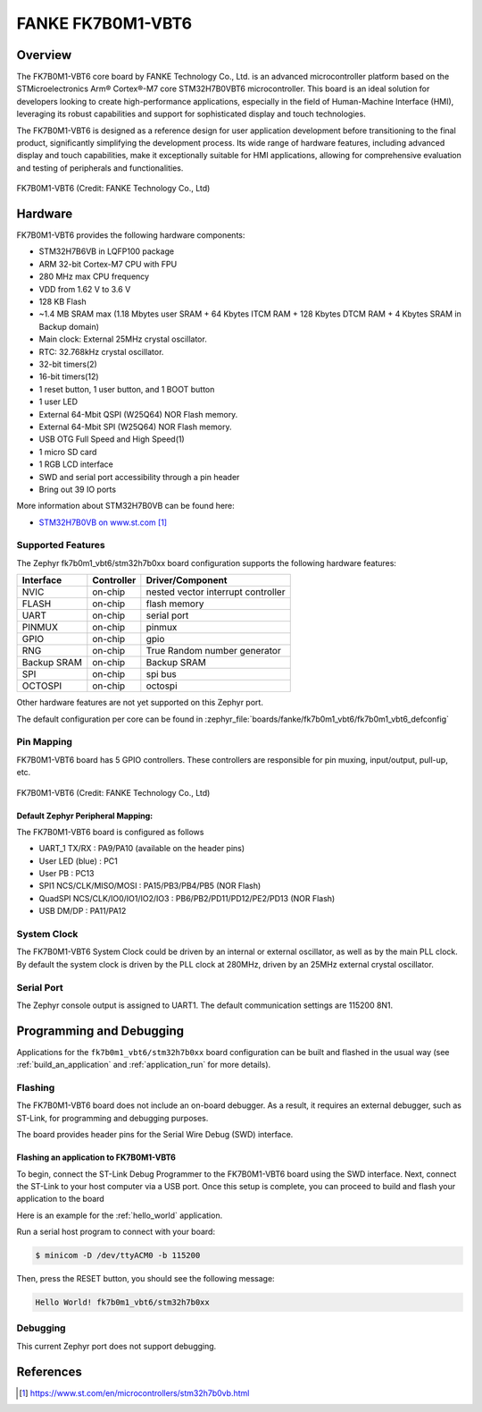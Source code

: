 .. _fk7b0m1_vbt6:

FANKE FK7B0M1-VBT6
##################

Overview
********

The FK7B0M1-VBT6 core board by FANKE Technology Co., Ltd. is an advanced microcontroller
platform based on the STMicroelectronics Arm® Cortex®-M7 core STM32H7B0VBT6 microcontroller.
This board is an ideal solution for developers looking to create high-performance
applications, especially in the field of Human-Machine Interface (HMI), leveraging its
robust capabilities and support for sophisticated display and touch technologies.

The FK7B0M1-VBT6 is designed as a reference design for user application development before
transitioning to the final product, significantly simplifying the development process.
Its wide range of hardware features, including advanced display and touch capabilities,
make it exceptionally suitable for HMI applications, allowing for comprehensive evaluation
and testing of peripherals and functionalities.

.. figure:: img/fk7b0m1_vbt6.webp
     :width: 600px
     :align: center
     :alt: FK7B0M1-VBT6

     FK7B0M1-VBT6 (Credit: FANKE Technology Co., Ltd)

Hardware
********

FK7B0M1-VBT6 provides the following hardware components:

- STM32H7B6VB in LQFP100 package
- ARM 32-bit Cortex-M7 CPU with FPU
- 280 MHz max CPU frequency
- VDD from 1.62 V to 3.6 V
- 128 KB Flash
- ~1.4 MB SRAM max (1.18 Mbytes user SRAM + 64 Kbytes ITCM RAM + 128 Kbytes DTCM RAM + 4 Kbytes SRAM in Backup domain)
- Main clock: External 25MHz crystal oscillator.
- RTC: 32.768kHz crystal oscillator.
- 32-bit timers(2)
- 16-bit timers(12)
- 1 reset button, 1 user button, and 1 BOOT button
- 1 user LED
- External 64-Mbit QSPI (W25Q64) NOR Flash memory.
- External 64-Mbit SPI (W25Q64) NOR Flash memory.
- USB OTG Full Speed and High Speed(1)
- 1 micro SD card
- 1 RGB LCD interface
- SWD and serial port accessibility through a pin header
- Bring out 39 IO ports

More information about STM32H7B0VB can be found here:

- `STM32H7B0VB on www.st.com`_

Supported Features
==================

The Zephyr fk7b0m1_vbt6/stm32h7b0xx board configuration supports the following hardware
features:

+-------------+------------+-------------------------------------+
| Interface   | Controller | Driver/Component                    |
+=============+============+=====================================+
| NVIC        | on-chip    | nested vector interrupt controller  |
+-------------+------------+-------------------------------------+
| FLASH       | on-chip    | flash memory                        |
+-------------+------------+-------------------------------------+
| UART        | on-chip    | serial port                         |
+-------------+------------+-------------------------------------+
| PINMUX      | on-chip    | pinmux                              |
+-------------+------------+-------------------------------------+
| GPIO        | on-chip    | gpio                                |
+-------------+------------+-------------------------------------+
| RNG         | on-chip    | True Random number generator        |
+-------------+------------+-------------------------------------+
| Backup SRAM | on-chip    | Backup SRAM                         |
+-------------+------------+-------------------------------------+
| SPI         | on-chip    | spi bus                             |
+-------------+------------+-------------------------------------+
| OCTOSPI     | on-chip    | octospi                             |
+-------------+------------+-------------------------------------+

Other hardware features are not yet supported on this Zephyr port.

The default configuration per core can be found in
:zephyr_file:`boards/fanke/fk7b0m1_vbt6/fk7b0m1_vbt6_defconfig`

Pin Mapping
===========

FK7B0M1-VBT6 board has 5 GPIO controllers. These controllers are responsible for pin muxing,
input/output, pull-up, etc.

.. figure:: img/fk7b0m1_vbt6_pins.webp
     :width: 600px
     :align: center
     :alt: FK7B0M1-VBT6

     FK7B0M1-VBT6 (Credit: FANKE Technology Co., Ltd)

Default Zephyr Peripheral Mapping:
----------------------------------

The FK7B0M1-VBT6 board is configured as follows

- UART_1 TX/RX : PA9/PA10 (available on the header pins)
- User LED (blue) : PC1
- User PB : PC13
- SPI1 NCS/CLK/MISO/MOSI : PA15/PB3/PB4/PB5 (NOR Flash)
- QuadSPI NCS/CLK/IO0/IO1/IO2/IO3 : PB6/PB2/PD11/PD12/PE2/PD13 (NOR Flash)
- USB DM/DP : PA11/PA12

System Clock
============

The FK7B0M1-VBT6 System Clock could be driven by an internal or external oscillator,
as well as by the main PLL clock. By default the system clock is driven by the PLL clock at 280MHz,
driven by an 25MHz external crystal oscillator.

Serial Port
===========

The Zephyr console output is assigned to UART1. The default communication settings are 115200 8N1.

Programming and Debugging
*************************

Applications for the ``fk7b0m1_vbt6/stm32h7b0xx`` board configuration can be built and flashed in the usual
way (see :ref:`build_an_application` and :ref:`application_run` for more details).

Flashing
========

The FK7B0M1-VBT6 board does not include an on-board debugger. As a result, it requires
an external debugger, such as ST-Link, for programming and debugging purposes.

The board provides header pins for the Serial Wire Debug (SWD) interface.

Flashing an application to FK7B0M1-VBT6
---------------------------------------

To begin, connect the ST-Link Debug Programmer to the FK7B0M1-VBT6 board using the SWD
interface. Next, connect the ST-Link to your host computer via a USB port.
Once this setup is complete, you can proceed to build and flash your application to the board

Here is an example for the :ref:`hello_world` application.

.. zephyr-app-commands::
   :zephyr-app: samples/hello_world
   :board: fk7b0m1_vbt6/stm32h7b0xx
   :goals: build flash

Run a serial host program to connect with your board:

.. code-block:: console

   $ minicom -D /dev/ttyACM0 -b 115200

Then, press the RESET button, you should see the following message:

.. code-block:: console

   Hello World! fk7b0m1_vbt6/stm32h7b0xx

Debugging
=========

This current Zephyr port does not support debugging.

References
**********

.. target-notes::
.. _STM32H7B0VB on www.st.com: https://www.st.com/en/microcontrollers/stm32h7b0vb.html
